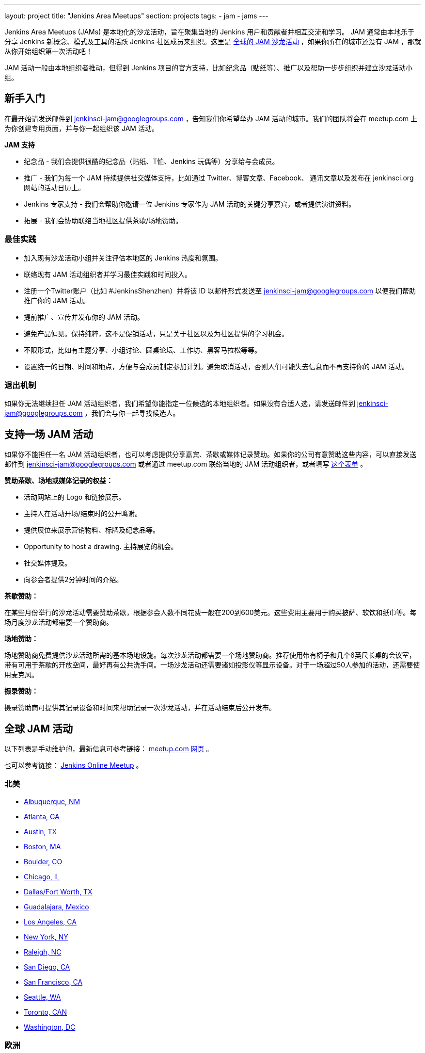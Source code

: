 ---
layout: project
title: "Jenkins Area Meetups"
section: projects
tags:
- jam
- jams
---

Jenkins Area Meetups (JAMs) 是本地化的沙龙活动，旨在聚集当地的 Jenkins 用户和贡献者并相互交流和学习。
JAM 通常由本地乐于分享 Jenkins 新概念、模式及工具的活跃 Jenkins 社区成员来组织。这里是 link:http://www.meetup.com/pro/jenkins/[全球的 JAM 沙龙活动] ，如果你所在的城市还没有 JAM ，那就从你开始组织第一次活动吧！

JAM 活动一般由本地组织者推动，但得到 Jenkins 项目的官方支持，比如纪念品（贴纸等）、推广以及帮助一步步组织并建立沙龙活动小组。

== 新手入门

在最开始请发送邮件到 jenkinsci-jam@googlegroups.com ，告知我们你希望举办 JAM 活动的城市。我们的团队将会在 meetup.com 上为你创建专用页面，并与你一起组织该 JAM 活动。

*JAM 支持*

* 纪念品 - 我们会提供很酷的纪念品（贴纸、T恤、Jenkins 玩偶等）分享给与会成员。
* 推广 - 我们为每一个 JAM 持续提供社交媒体支持，比如通过 Twitter、博客文章、Facebook、 通讯文章以及发布在 jenkinsci.org 网站的活动日历上。
* Jenkins 专家支持 - 我们会帮助你邀请一位 Jenkins 专家作为 JAM 活动的关键分享嘉宾，或者提供演讲资料。
* 拓展 - 我们会协助联络当地社区提供茶歇/场地赞助。

=== 最佳实践

* 加入现有沙龙活动小组并关注评估本地区的 Jenkins 热度和氛围。
* 联络现有 JAM 活动组织者并学习最佳实践和时间投入。
* 注册一个Twitter账户（比如 #JenkinsShenzhen）并将该 ID 以邮件形式发送至 jenkinsci-jam@googlegroups.com 以便我们帮助推广你的 JAM 活动。
* 提前推广、宣传并发布你的 JAM 活动。
* 避免产品偏见。保持纯粹，这不是促销活动，只是关于社区以及为社区提供的学习机会。
* 不限形式，比如有主题分享、小组讨论、圆桌论坛、工作坊、黑客马拉松等等。
* 设置统一的日期、时间和地点，方便与会成员制定参加计划。避免取消活动，否则人们可能失去信息而不再支持你的 JAM 活动。

=== 退出机制

如果你无法继续担任 JAM 活动组织者，我们希望你能指定一位候选的本地组织者。如果没有合适人选，请发送邮件到 jenkinsci-jam@googlegroups.com ，我们会与你一起寻找候选人。

== 支持一场 JAM 活动

如果你不能担任一名 JAM 活动组织者，也可以考虑提供分享嘉宾、茶歇或媒体记录赞助。如果你的公司有意赞助这些内容，可以直接发送邮件到 jenkinsci-jam@googlegroups.com 或者通过 meetup.com 联络当地的 JAM 活动组织者，或者填写 link:https://docs.google.com/a/cloudbees.com/forms/d/1dGpwxpwoJDHR3fTlIcFXO8GZVpx5i_dWUlbi9LKolX4/edit[这个表单] 。 

*赞助茶歇、场地或媒体记录的权益：*

* 活动网站上的 Logo 和链接展示。
* 主持人在活动开场/结束时的公开鸣谢。
* 提供展位来展示营销物料、标牌及纪念品等。
* Opportunity to host a drawing. 主持展览的机会。
* 社交媒体提及。
* 向参会者提供2分钟时间的介绍。

*茶歇赞助：*

在某些月份举行的沙龙活动需要赞助茶歇，根据参会人数不同花费一般在200到600美元。这些费用主要用于购买披萨、软饮和纸巾等。每场月度沙龙活动都需要一个赞助商。

*场地赞助：*

场地赞助商免费提供沙龙活动所需的基本场地设施。每次沙龙活动都需要一个场地赞助商。推荐使用带有椅子和几个6英尺长桌的会议室，带有可用于茶歇的开放空间，最好再有公共洗手间。一场沙龙活动还需要诸如投影仪等显示设备。对于一场超过50人参加的活动，还需要使用麦克风。

*摄录赞助：*

摄录赞助商可提供其记录设备和时间来帮助记录一次沙龙活动，并在活动结束后公开发布。


== 全球 JAM 活动

以下列表是手动维护的，最新信息可参考链接： https://www.meetup.com/pro/jenkins/[meetup.com 网页] 。

也可以参考链接： http://www.meetup.com/Jenkins-online-meetup/[Jenkins Online Meetup] 。


=== 北美

* link:https://www.meetup.com/Albuquerque-Jenkins-Area-Meetup/[Albuquerque, NM]
* link:http://www.meetup.com/Atlanta-Jenkins-Meetup/[Atlanta, GA]
* link:http://www.meetup.com/Austin-Jenkins-Area-Meetup/[Austin, TX]
* link:http://www.meetup.com/Boston-Jenkins-Area-Meetup/[Boston, MA]
* link:http://www.meetup.com/Boulder-Jenkins-Area-Meetup/[Boulder, CO]
* link:https://www.meetup.com/Chicago-Jenkins-Area-Meetup/[Chicago, IL]
* link:http://www.meetup.com/DFW-Jenkins-Area-Meetup/[Dallas/Fort Worth, TX]
* link:http://www.meetup.com/Guadalajara-Jenkins-Area-Meetup/[Guadalajara, Mexico]
* link:http://www.meetup.com/Los-Angeles-Jenkins-Area-Meetup/[Los Angeles, CA]
* link:http://www.meetup.com/New-York-Jenkins-Area-Meetup/[New York, NY]
* link:http://www.meetup.com/Raleigh-Jenkins-Area-Meetup/[Raleigh, NC]
* link:https://www.meetup.com/San-Diego-Jenkins-Area-Meetup/[San Diego, CA]
* link:http://www.meetup.com/San-Francisco-Jenkins-Area-Meetup/[San Francisco, CA]
* link:http://www.meetup.com/Seattle-Jenkins-Area-Meetup/[Seattle, WA]
* link:https://www.meetup.com/Toronto-Jenkins-Area-Meetup/[Toronto, CAN]
* link:http://www.meetup.com/Washington-DC-Jenkins-Area-Meetup/[Washington, DC]

=== 欧洲

* link:http://www.meetup.com/Amsterdam-Jenkins-Area-Meetup/[Amsterdam, Netherlands]
* link:http://www.meetup.com/Barcelona-Jenkins-Area-Meetup/[Barcelona, Spain]
* link:http://www.meetup.com/Brno-Jenkins-Area-Meetup/[Brno, Czech Republic]
* link:https://www.meetup.com/Belgium-Jenkins-Area-Meetup/[Brussels, Belgium]
* link:http://www.meetup.com/Budapest-JenkinsCI-Users/[Budapest, Hungary]
* link:https://www.meetup.com/Cambridge-Jenkins-Area-Meetup/[Cambridge, UK]
* link:https://www.meetup.com/Cologne-Jenkins-Area-Meetup/[Cologne, Germany]
* link:http://www.meetup.com/Jenkins-Copenhagen-JAM/[Copenhagen, Denmark]
* link:http://www.meetup.com/Dublin-Jenkins-Meetup/[Dublin, Ireland]
* link:https://www.meetup.com/Edinburgh-Jenkins-Area-Meetup/[Edinburgh, UK]
* link:http://www.meetup.com/Goteborg-Jenkins-Area-Meetup/[Gothenburg, Sweden]
* link:https://www.meetup.com/meetup-group-UVXJQdjf/[Oslo, Norway]
* link:https://www.meetup.com/Hamburg-Jenkins-Area-Meetup/[Hamburg, Germany]
* link:https://www.meetup.com/Hengelo-Jenkins-Area-Meetup/[Hengelo, Netherlands]
* link:https://www.meetup.com/Kiel-Jenkins-Area-Meetup/[Kiel, Germany]
* link:https://www.meetup.com/London-Jenkins-Area-Meetup/[London, UK]
* link:http://www.meetup.com/Madrid-Jenkins-Area-Meetup/[Madrid, Spain]
* link:https://www.meetup.com/Milano-Jenkins-Area-Meetup/[Milano, Italy]
* link:https://www.meetup.com/Moscow-Jenkins-Meetup/[Moscow, Russia]
* link:https://www.meetup.com/munchen-jenkins-area-meetup/[Munchen, Germany]
* link:https://www.meetup.com/Paris-Jenkins-Area-Meetup/[Paris, France]
* link:http://www.meetup.com/Rennes-Jenkins-Area-Meetup/[Rennes, France]
* link:http://www.meetup.com/Seville-Jenkins-Area-Meetup/[Seville, Spain] 
* link:https://www.meetup.com/Split-Jenkins-Area-Meetup/[Split, Croatia]
* link:http://www.meetup.com/St-Petersburg-Jenkins-Meetup/[St. Petersburg, Russia]
* link:http://www.meetup.com/Stockholm-Jenkins-Meetup/[Stockholm, Sweden]
* link:http://www.meetup.com/Toulouse-Jenkins-Area-Meetup/[Toulouse, France]
* link:https://www.meetup.com/Sophia-Antipolis-Jenkins-Area-Meetup/[Valbonne, France]
* link:https://www.meetup.com/Swiss-Jenkins-Area-Meetup/[Zurich, Switzerland]

=== 亚洲

* link:https://www.meetup.com/jenkinsBLR/[Bangalore, India]
* link:https://www.meetup.com/Chennai-Jenkins-Area-Meetup/[Chennai, India]
* link:http://www.meetup.com/Delhi-Jenkins-Meetup/[Delhi, India]
* link:https://www.meetup.com/Jenkins-Hyderabad/[Hyderabad, India]
* link:https://www.meetup.com/Shenzhen-Jenkins-Area-Meetup/[深圳，中国 ]
* link:https://www.meetup.com/Jenkins-User-Group-Singapore/[Singapore, Singapore]
* link:http://www.meetup.com/Tel-Aviv-Jenkins-Area-Meetup/[Tel Aviv, Israel]
* link:https://www.meetup.com/Tokyo-Jenkins-Area-Meetup/[Tokyo, Japan]

=== 澳洲

* link:https://www.meetup.com/Melbourne-Jenkins-Area-Meetup/[Melbourne, AUS]
* link:https://www.meetup.com/Sydney-Jenkins-Area-Meetup/[Sydney, AUS]

=== 南美

* link:https://www.meetup.com/Brasilia-Jenkins-Area-Meetup/[Brasilia, Brazil]
* link:https://www.meetup.com/Buenos-Aires-Jenkins-Area-Meetup/[Buenos Aires, Argentina]
* link:https://www.meetup.com/Cordoba-Jenkins-Area-Meetup/[Cordoba, Argentina]
* link:http://www.meetup.com/Lima-Jenkins-Area-Meetup/[Lima, Perú]
* link:https://www.meetup.com/Medellin-Jenkins-Area-Meetup/[Medellin, Colombia]
* link:https://www.meetup.com/Sao-Paulo-Jenkins-Area-Meetup/[Sao Paulo, Brazil]
